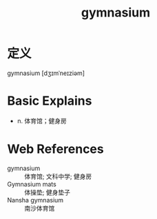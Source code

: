 #+title: gymnasium
#+roam_tags:英语单词

* 定义
  
gymnasium [dʒɪmˈneɪziəm]

* Basic Explains
- n. 体育馆；健身房

* Web References
- gymnasium :: 体育馆; 文科中学; 健身房
- Gymnasium mats :: 体操垫; 健身垫子
- Nansha gymnasium :: 南沙体育馆
